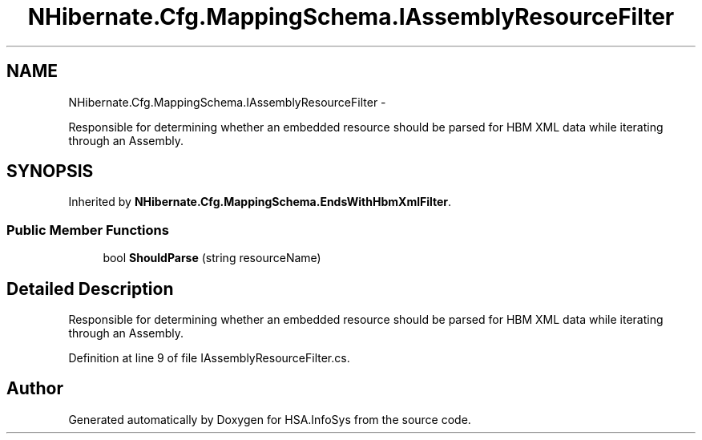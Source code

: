 .TH "NHibernate.Cfg.MappingSchema.IAssemblyResourceFilter" 3 "Fri Jul 5 2013" "Version 1.0" "HSA.InfoSys" \" -*- nroff -*-
.ad l
.nh
.SH NAME
NHibernate.Cfg.MappingSchema.IAssemblyResourceFilter \- 
.PP
Responsible for determining whether an embedded resource should be parsed for HBM XML data while iterating through an Assembly\&.  

.SH SYNOPSIS
.br
.PP
.PP
Inherited by \fBNHibernate\&.Cfg\&.MappingSchema\&.EndsWithHbmXmlFilter\fP\&.
.SS "Public Member Functions"

.in +1c
.ti -1c
.RI "bool \fBShouldParse\fP (string resourceName)"
.br
.in -1c
.SH "Detailed Description"
.PP 
Responsible for determining whether an embedded resource should be parsed for HBM XML data while iterating through an Assembly\&. 


.PP
Definition at line 9 of file IAssemblyResourceFilter\&.cs\&.

.SH "Author"
.PP 
Generated automatically by Doxygen for HSA\&.InfoSys from the source code\&.
